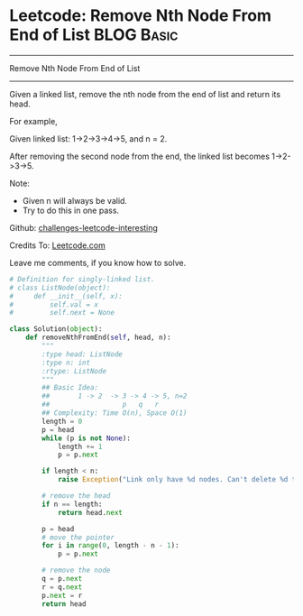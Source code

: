 * Leetcode: Remove Nth Node From End of List                                              :BLOG:Basic:
#+STARTUP: showeverything
#+OPTIONS: toc:nil \n:t ^:nil creator:nil d:nil
:PROPERTIES:
:type:     #linkedlist, #removeitem
:END:
---------------------------------------------------------------------
Remove Nth Node From End of List
---------------------------------------------------------------------
Given a linked list, remove the nth node from the end of list and return its head.

For example,

   Given linked list: 1->2->3->4->5, and n = 2.

   After removing the second node from the end, the linked list becomes 1->2->3->5.

Note:
- Given n will always be valid.
- Try to do this in one pass.

Github: [[url-external:https://github.com/DennyZhang/challenges-leetcode-interesting/tree/master/remove-nth-node-from-end-of-list][challenges-leetcode-interesting]]

Credits To: [[url-external:https://leetcode.com/problems/remove-nth-node-from-end-of-list/description/][Leetcode.com]]

Leave me comments, if you know how to solve.

#+BEGIN_SRC python
# Definition for singly-linked list.
# class ListNode(object):
#     def __init__(self, x):
#         self.val = x
#         self.next = None

class Solution(object):
    def removeNthFromEnd(self, head, n):
        """
        :type head: ListNode
        :type n: int
        :rtype: ListNode
        """
        ## Basic Idea:
        ##       1 -> 2  -> 3 -> 4 -> 5, n=2
        ##                  p   q   r
        ## Complexity: Time O(n), Space O(1)
        length = 0
        p = head
        while (p is not None):
            length += 1
            p = p.next

        if length < n:
            raise Exception("Link only have %d nodes. Can't delete %d th node" % (length, n))

        # remove the head
        if n == length:
            return head.next

        p = head
        # move the pointer
        for i in range(0, length - n - 1):
            p = p.next

        # remove the node
        q = p.next
        r = q.next
        p.next = r
        return head
#+END_SRC
